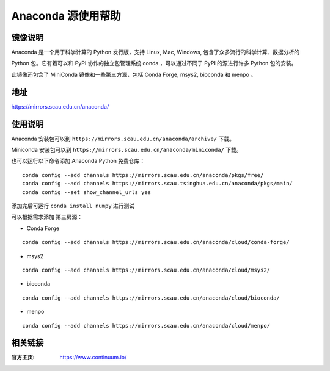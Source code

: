 ================
Anaconda 源使用帮助
================

镜像说明
=======

Anaconda 是一个用于科学计算的 Python 发行版，支持 Linux, Mac, Windows, 包含了众多流行的科学计算、数据分析的 

Python 包。它有着可以和 PyPI 协作的独立包管理系统 conda ，可以通过不同于 PyPI 的源进行许多 Python 包的安装。

此镜像还包含了 MiniConda 镜像和一些第三方源，包括 Conda Forge, msys2, bioconda 和 menpo 。

地址
====

https://mirrors.scau.edu.cn/anaconda/

使用说明
======

Anaconda 安装包可以到 ``https://mirrors.scau.edu.cn/anaconda/archive/`` 下载。

Miniconda 安装包可以到 ``https://mirrors.scau.edu.cn/anaconda/miniconda/`` 下载。

也可以运行以下命令添加 Anaconda Python 免费仓库：

::

   conda config --add channels https://mirrors.scau.edu.cn/anaconda/pkgs/free/
   conda config --add channels https://mirrors.scau.tsinghua.edu.cn/anaconda/pkgs/main/
   conda config --set show_channel_urls yes



添加完后可运行 ``conda install numpy`` 进行测试


可以根据需求添加 第三房源：

- Conda Forge 

::
  
  conda config --add channels https://mirrors.scau.edu.cn/anaconda/cloud/conda-forge/



- msys2 

::

  conda config --add channels https://mirrors.scau.edu.cn/anaconda/cloud/msys2/



- bioconda 

::

  conda config --add channels https://mirrors.scau.edu.cn/anaconda/cloud/bioconda/



- menpo 

::

  conda config --add channels https://mirrors.scau.edu.cn/anaconda/cloud/menpo/



相关链接
========

:官方主页: https://www.continuum.io/

